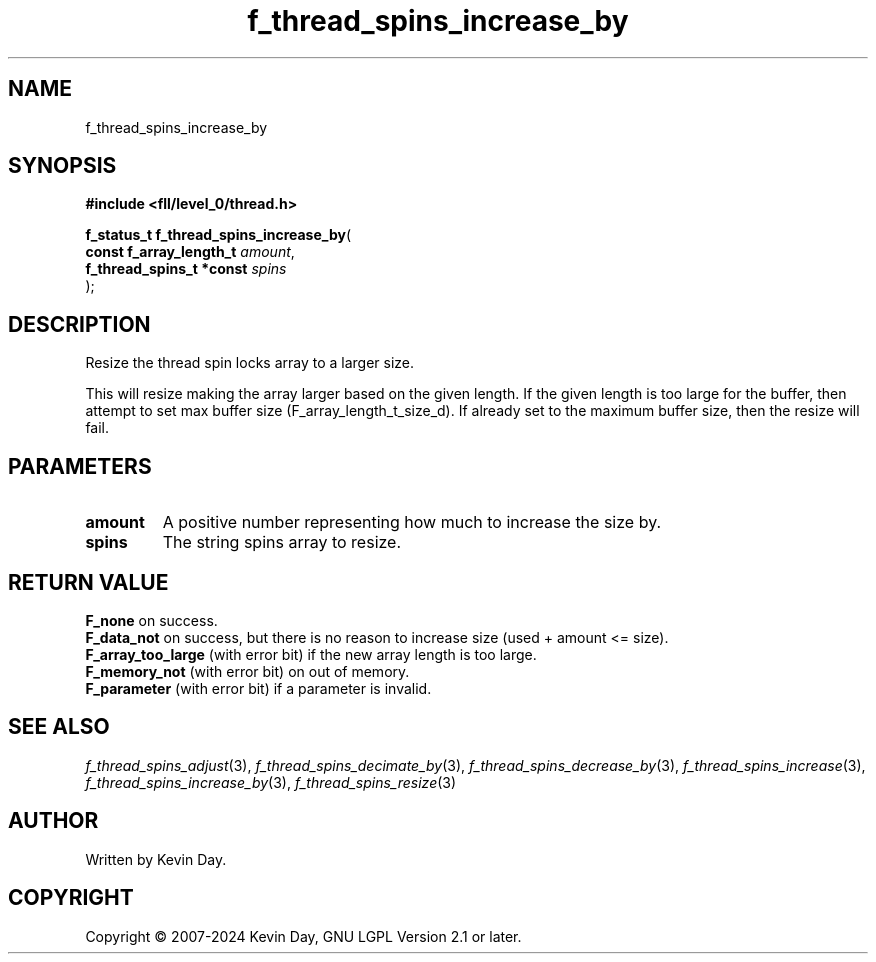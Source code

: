 .TH f_thread_spins_increase_by "3" "February 2024" "FLL - Featureless Linux Library 0.6.9" "Library Functions"
.SH "NAME"
f_thread_spins_increase_by
.SH SYNOPSIS
.nf
.B #include <fll/level_0/thread.h>
.sp
\fBf_status_t f_thread_spins_increase_by\fP(
    \fBconst f_array_length_t  \fP\fIamount\fP,
    \fBf_thread_spins_t *const \fP\fIspins\fP
);
.fi
.SH DESCRIPTION
.PP
Resize the thread spin locks array to a larger size.
.PP
This will resize making the array larger based on the given length. If the given length is too large for the buffer, then attempt to set max buffer size (F_array_length_t_size_d). If already set to the maximum buffer size, then the resize will fail.
.SH PARAMETERS
.TP
.B amount
A positive number representing how much to increase the size by.

.TP
.B spins
The string spins array to resize.

.SH RETURN VALUE
.PP
\fBF_none\fP on success.
.br
\fBF_data_not\fP on success, but there is no reason to increase size (used + amount <= size).
.br
\fBF_array_too_large\fP (with error bit) if the new array length is too large.
.br
\fBF_memory_not\fP (with error bit) on out of memory.
.br
\fBF_parameter\fP (with error bit) if a parameter is invalid.
.SH SEE ALSO
.PP
.nh
.ad l
\fIf_thread_spins_adjust\fP(3), \fIf_thread_spins_decimate_by\fP(3), \fIf_thread_spins_decrease_by\fP(3), \fIf_thread_spins_increase\fP(3), \fIf_thread_spins_increase_by\fP(3), \fIf_thread_spins_resize\fP(3)
.ad
.hy
.SH AUTHOR
Written by Kevin Day.
.SH COPYRIGHT
.PP
Copyright \(co 2007-2024 Kevin Day, GNU LGPL Version 2.1 or later.
